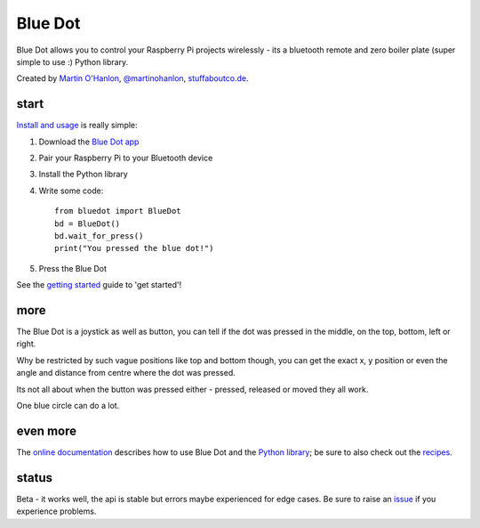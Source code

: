 Blue Dot
========

Blue Dot allows you to control your Raspberry Pi projects wirelessly - its a bluetooth remote and zero boiler plate (super simple to use :) Python library.

|bluedotfeature| |bluedotapp|

Created by `Martin O'Hanlon`_, `@martinohanlon`_, `stuffaboutco.de`_.

start
-----

`Install and usage`_ is really simple:

1. Download the `Blue Dot app`_
2. Pair your Raspberry Pi to your Bluetooth device
3. Install the Python library
4. Write some code::

    from bluedot import BlueDot
    bd = BlueDot()
    bd.wait_for_press()
    print("You pressed the blue dot!")

5. Press the Blue Dot

See the `getting started`_ guide to 'get started'!

more
----

The Blue Dot is a joystick as well as button, you can tell if the dot was pressed in the middle, on the top, bottom, left or right.

Why be restricted by such vague positions like top and bottom though, you can get the exact x, y position or even the angle and distance from centre where the dot was pressed.

Its not all about when the button was pressed either - pressed, released or moved they all work.

One blue circle can do a lot.

even more
---------

The `online documentation`_ describes how to use Blue Dot and the `Python library`_; be sure to also check out the `recipes`_.

status
------

Beta - it works well, the api is stable but errors maybe experienced for edge cases. Be sure to raise an `issue`_ if you experience problems.

.. _Martin O'Hanlon: https://github.com/martinohanlon
.. _stuffaboutco.de: http://stuffaboutco.de
.. _@martinohanlon: https://twitter.com/martinohanlon
.. _getting started: http://bluedot.readthedocs.io/en/latest/gettingstarted.html
.. _Install and usage: http://bluedot.readthedocs.io/en/latest/gettingstarted.html
.. _online documentation: http://bluedot.readthedocs.io/en/latest/
.. _Python library: http://bluedot.readthedocs.io/en/latest/code.html
.. _examples: https://github.com/martinohanlon/BlueDot/tree/master/examples
.. _recipes: http://bluedot.readthedocs.io/en/latest/recipes.html
.. _Blue Dot app: http://play.google.com/store/apps/details?id=com.stuffaboutcode.bluedot
.. _issue: https://github.com/martinohanlon/bluedot/issues

.. |bluedotapp| image:: https://raw.githubusercontent.com/martinohanlon/BlueDot/master/docs/images/bluedotandroid_small.png
   :height: 247 px
   :width: 144 px
   :scale: 100 %
   :alt: blue dot app

.. |bluedotfeature| image:: https://raw.githubusercontent.com/martinohanlon/BlueDot/master/docs/images/blue_dot_feature_small.png
   :height: 247 px
   :width: 506 px
   :scale: 100 %
   :alt: blue dot feature
